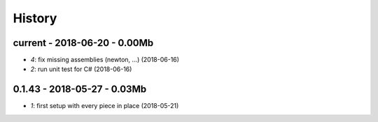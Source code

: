 

.. _l-HISTORY:

=======
History
=======

current - 2018-06-20 - 0.00Mb
=============================

* `4`: fix missing assemblies (newton, ...) (2018-06-16)
* `2`: run unit test for C# (2018-06-16)

0.1.43 - 2018-05-27 - 0.03Mb
============================

* `1`: first setup with every piece in place (2018-05-21)
